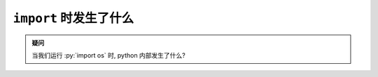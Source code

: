 ``import`` 时发生了什么
=======================

.. admonition:: 疑问

    当我们运行 :py:`import os` 时, python 内部发生了什么?
